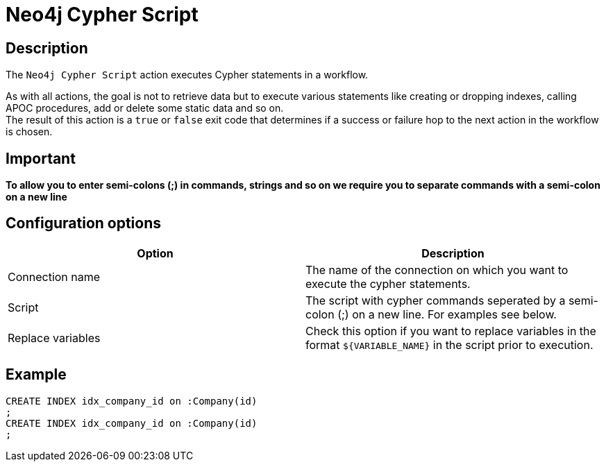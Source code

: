 ////
Licensed to the Apache Software Foundation (ASF) under one
or more contributor license agreements.  See the NOTICE file
distributed with this work for additional information
regarding copyright ownership.  The ASF licenses this file
to you under the Apache License, Version 2.0 (the
"License"); you may not use this file except in compliance
with the License.  You may obtain a copy of the License at
  http://www.apache.org/licenses/LICENSE-2.0
Unless required by applicable law or agreed to in writing,
software distributed under the License is distributed on an
"AS IS" BASIS, WITHOUT WARRANTIES OR CONDITIONS OF ANY
KIND, either express or implied.  See the License for the
specific language governing permissions and limitations
under the License.
////
:documentationPath: /workflow/actions/
:language: en_US
:description: The Neo4j Cypher Script action executes Cypher statements in a workflow.

:openvar: ${
:closevar: }

= Neo4j Cypher Script

== Description

The `Neo4j Cypher Script` action executes Cypher statements in a workflow.

As with all actions, the goal is not to retrieve data but to execute various statements like creating or dropping indexes, calling APOC procedures, add or delete some static data and so on. +
The result of this action is a `true` or `false` exit code that determines if a success or failure hop to the next action in the workflow is chosen.

== Important

**To allow you to enter semi-colons (;) in commands, strings and so on we require you to separate commands with a semi-colon on a new line**

== Configuration options

|===
|Option |Description

|Connection name
|The name of the connection on which you want to execute the cypher statements.

|Script
|The script with cypher commands seperated by a semi-colon (;) on a new line.
For examples see below.

|Replace variables
|Check this option if you want to replace variables in the format `{openvar}VARIABLE_NAME{closevar}` in the script prior to execution.
|===

== Example

[source,CREATE INDEX idx_person_name on :Person(name)]
----
CREATE INDEX idx_company_id on :Company(id)
;
CREATE INDEX idx_company_id on :Company(id)
;
----

